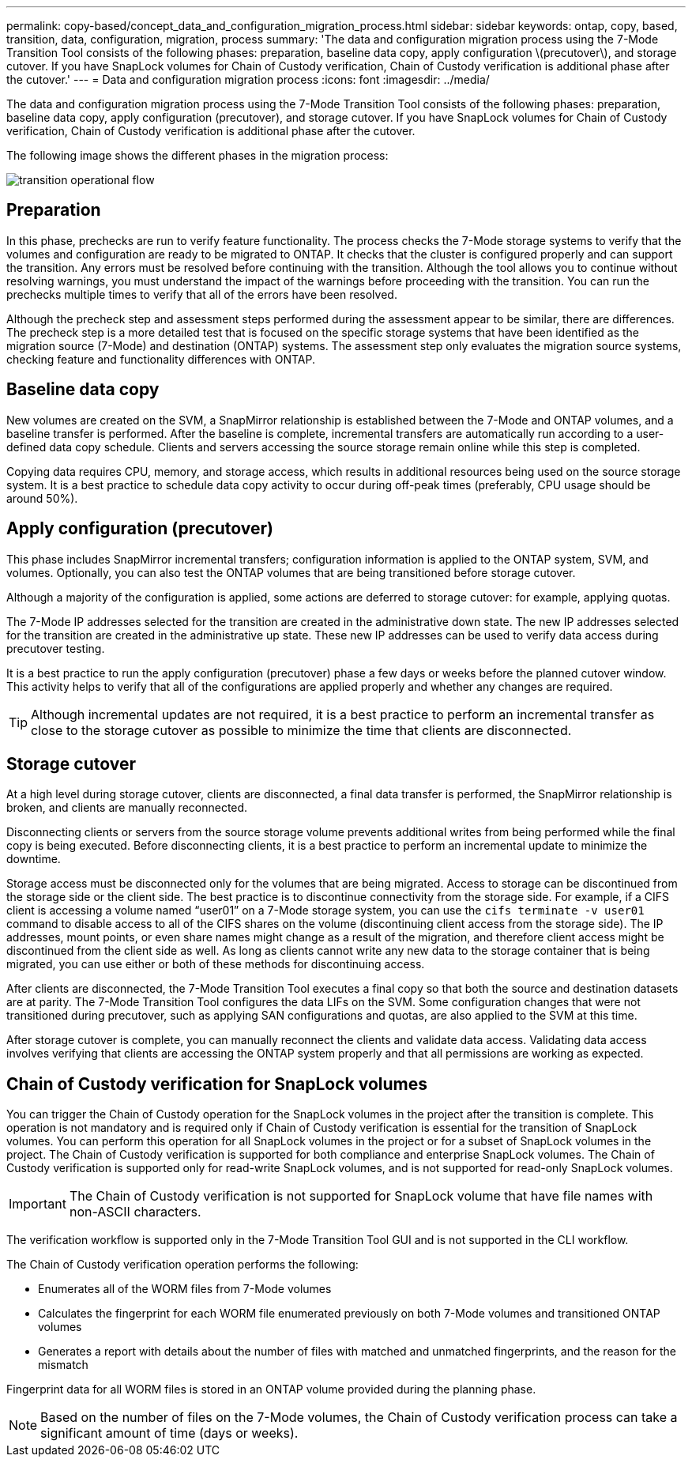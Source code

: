 ---
permalink: copy-based/concept_data_and_configuration_migration_process.html
sidebar: sidebar
keywords: ontap, copy, based, transition, data, configuration, migration, process
summary: 'The data and configuration migration process using the 7-Mode Transition Tool consists of the following phases: preparation, baseline data copy, apply configuration \(precutover\), and storage cutover. If you have SnapLock volumes for Chain of Custody verification, Chain of Custody verification is additional phase after the cutover.'
---
= Data and configuration migration process
:icons: font
:imagesdir: ../media/

[.lead]
The data and configuration migration process using the 7-Mode Transition Tool consists of the following phases: preparation, baseline data copy, apply configuration (precutover), and storage cutover. If you have SnapLock volumes for Chain of Custody verification, Chain of Custody verification is additional phase after the cutover.

The following image shows the different phases in the migration process:

image::../media/transition_operational_flow.gif[]

== Preparation

In this phase, prechecks are run to verify feature functionality. The process checks the 7-Mode storage systems to verify that the volumes and configuration are ready to be migrated to ONTAP. It checks that the cluster is configured properly and can support the transition. Any errors must be resolved before continuing with the transition. Although the tool allows you to continue without resolving warnings, you must understand the impact of the warnings before proceeding with the transition. You can run the prechecks multiple times to verify that all of the errors have been resolved.

Although the precheck step and assessment steps performed during the assessment appear to be similar, there are differences. The precheck step is a more detailed test that is focused on the specific storage systems that have been identified as the migration source (7-Mode) and destination (ONTAP) systems. The assessment step only evaluates the migration source systems, checking feature and functionality differences with ONTAP.

== Baseline data copy

New volumes are created on the SVM, a SnapMirror relationship is established between the 7-Mode and ONTAP volumes, and a baseline transfer is performed. After the baseline is complete, incremental transfers are automatically run according to a user-defined data copy schedule. Clients and servers accessing the source storage remain online while this step is completed.

Copying data requires CPU, memory, and storage access, which results in additional resources being used on the source storage system. It is a best practice to schedule data copy activity to occur during off-peak times (preferably, CPU usage should be around 50%).

== Apply configuration (precutover)

This phase includes SnapMirror incremental transfers; configuration information is applied to the ONTAP system, SVM, and volumes. Optionally, you can also test the ONTAP volumes that are being transitioned before storage cutover.

Although a majority of the configuration is applied, some actions are deferred to storage cutover: for example, applying quotas.

The 7-Mode IP addresses selected for the transition are created in the administrative down state. The new IP addresses selected for the transition are created in the administrative up state. These new IP addresses can be used to verify data access during precutover testing.

It is a best practice to run the apply configuration (precutover) phase a few days or weeks before the planned cutover window. This activity helps to verify that all of the configurations are applied properly and whether any changes are required.

TIP: Although incremental updates are not required, it is a best practice to perform an incremental transfer as close to the storage cutover as possible to minimize the time that clients are disconnected.

== Storage cutover

At a high level during storage cutover, clients are disconnected, a final data transfer is performed, the SnapMirror relationship is broken, and clients are manually reconnected.

Disconnecting clients or servers from the source storage volume prevents additional writes from being performed while the final copy is being executed. Before disconnecting clients, it is a best practice to perform an incremental update to minimize the downtime.

Storage access must be disconnected only for the volumes that are being migrated. Access to storage can be discontinued from the storage side or the client side. The best practice is to discontinue connectivity from the storage side. For example, if a CIFS client is accessing a volume named "`user01`" on a 7-Mode storage system, you can use the `cifs terminate -v user01` command to disable access to all of the CIFS shares on the volume (discontinuing client access from the storage side). The IP addresses, mount points, or even share names might change as a result of the migration, and therefore client access might be discontinued from the client side as well. As long as clients cannot write any new data to the storage container that is being migrated, you can use either or both of these methods for discontinuing access.

After clients are disconnected, the 7-Mode Transition Tool executes a final copy so that both the source and destination datasets are at parity. The 7-Mode Transition Tool configures the data LIFs on the SVM. Some configuration changes that were not transitioned during precutover, such as applying SAN configurations and quotas, are also applied to the SVM at this time.

After storage cutover is complete, you can manually reconnect the clients and validate data access. Validating data access involves verifying that clients are accessing the ONTAP system properly and that all permissions are working as expected.

== Chain of Custody verification for SnapLock volumes

You can trigger the Chain of Custody operation for the SnapLock volumes in the project after the transition is complete. This operation is not mandatory and is required only if Chain of Custody verification is essential for the transition of SnapLock volumes. You can perform this operation for all SnapLock volumes in the project or for a subset of SnapLock volumes in the project. The Chain of Custody verification is supported for both compliance and enterprise SnapLock volumes. The Chain of Custody verification is supported only for read-write SnapLock volumes, and is not supported for read-only SnapLock volumes.

IMPORTANT: The Chain of Custody verification is not supported for SnapLock volume that have file names with non-ASCII characters.

The verification workflow is supported only in the 7-Mode Transition Tool GUI and is not supported in the CLI workflow.

The Chain of Custody verification operation performs the following:

* Enumerates all of the WORM files from 7-Mode volumes
* Calculates the fingerprint for each WORM file enumerated previously on both 7-Mode volumes and transitioned ONTAP volumes
* Generates a report with details about the number of files with matched and unmatched fingerprints, and the reason for the mismatch

Fingerprint data for all WORM files is stored in an ONTAP volume provided during the planning phase.

NOTE: Based on the number of files on the 7-Mode volumes, the Chain of Custody verification process can take a significant amount of time (days or weeks).
